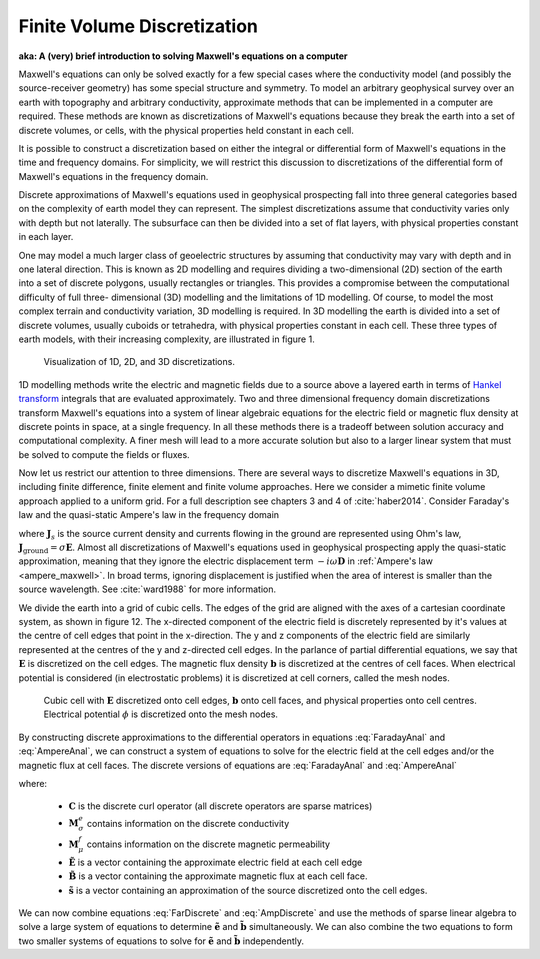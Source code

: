 .. _finite_volume_discretization:

Finite Volume Discretization
============================

**aka: A (very) brief introduction to solving Maxwell's equations on a computer**

Maxwell's equations can only be solved exactly for a few special cases where
the conductivity model (and possibly the source-receiver geometry) has some
special structure and symmetry. To model an arbitrary geophysical survey over
an earth with topography and arbitrary conductivity, approximate methods that
can be implemented in a computer are required. These methods are known as
discretizations of Maxwell's equations because they break the earth into a set
of discrete volumes, or cells, with the physical properties held constant in
each cell.

It is possible to construct a discretization based on either the integral or
differential form of Maxwell's equations in the time and frequency domains.
For simplicity, we will restrict this discussion to discretizations of the
differential form of Maxwell's equations in the frequency domain.

Discrete approximations of Maxwell's equations used in geophysical prospecting
fall into three general categories based on the complexity of earth model they
can represent. The simplest discretizations assume that conductivity varies
only with depth but not laterally. The subsurface can then be divided into a
set of flat layers, with physical properties constant in each layer.

One may model a much larger class of geoelectric structures by assuming that
conductivity may vary with depth and in one lateral direction. This is known
as 2D modelling and requires dividing a two-dimensional (2D) section of the
earth into a set of discrete polygons, usually rectangles or triangles. This
provides a compromise between the computational difficulty of full three-
dimensional (3D) modelling and the limitations of 1D modelling. Of course, to
model the most complex terrain and conductivity variation, 3D modelling is
required. In 3D modelling the earth is divided into a set of discrete volumes,
usually cuboids or tetrahedra, with physical properties constant in each cell.
These three types of earth models, with their increasing complexity, are
illustrated in figure 1.

.. figure:: ../../images/1-2-3.png 

  Visualization of 1D, 2D, and 3D discretizations.

1D modelling methods write the electric and magnetic fields due to a source
above a layered earth in terms of `Hankel transform
<https://en.wikipedia.org/wiki/Hankel_transform>`_ integrals that are
evaluated approximately. Two and three dimensional frequency domain
discretizations transform Maxwell's equations into a system of linear
algebraic equations for the electric field or magnetic flux density at
discrete points in space, at a single frequency. In all these methods there is
a tradeoff between solution accuracy and computational complexity. A finer
mesh will lead to a more accurate solution but also to a larger linear system
that must be solved to compute the fields or fluxes.

Now let us restrict our attention to three dimensions. There are several ways
to discretize Maxwell's equations in 3D, including finite difference, finite
element and finite volume approaches. Here we consider a mimetic finite volume
approach applied to a uniform grid. For a full description see chapters 3 and
4 of :cite:`haber2014`. Consider Faraday's law and the quasi-static Ampere's law in the
frequency domain

.. math::
  \boldsymbol{\nabla\times}\mathbf{E} = -i\omega\mathbf{B}
  :label: FaradayAnal
  
.. math::
  \boldsymbol{\nabla\times}\mu^{-1}\mathbf{B} - \sigma\mathbf{E} = \mathbf{J}_s,
  :label: AmpereAnal

where :math:`\mathbf{J}_s` is the source current density and currents flowing
in the ground are represented using Ohm's law,
:math:`\mathbf{J}_{\text{ground}} = \sigma\mathbf{E}`. Almost all
discretizations of Maxwell's equations used in geophysical prospecting apply
the quasi-static approximation, meaning that they ignore the electric
displacement term :math:`-i\omega\mathbf{D}` in :ref:`Ampere's law
<ampere_maxwell>`. In broad terms, ignoring displacement is justified when the
area of interest is smaller than the source wavelength. See :cite:`ward1988` for more
information.

We divide the earth into a grid of cubic cells. The edges of the grid are
aligned with the axes of a cartesian coordinate system, as shown in figure 12.
The x-directed component of the electric field is discretely represented by
it's values at the centre of cell edges that point in the x-direction. The y
and z components of the electric field are similarly represented at the
centres of the y and z-directed cell edges. In the parlance of partial
differential equations, we say that :math:`\mathbf{E}` is discretized on the
cell edges. The magnetic flux density :math:`\mathbf{b}` is discretized at the
centres of cell faces. When electrical potential is considered (in
electrostatic problems) it is discretized at cell corners, called the mesh
nodes.

.. figure:: ../../images/Yee-cube-w-b.png

  Cubic cell with :math:`\mathbf{E}` discretized onto cell edges,
  :math:`\mathbf{b}` onto cell faces, and physical properties onto cell
  centres. Electrical potential :math:`\phi` is discretized onto the mesh
  nodes.

By constructing discrete approximations to the differential operators in
equations :eq:`FaradayAnal` and :eq:`AmpereAnal`, we can construct a system of
equations to solve for the electric field at the cell edges and/or the
magnetic flux at cell faces. The discrete versions of equations are
:eq:`FaradayAnal` and :eq:`AmpereAnal`

.. math::
  \mathbf{C} \tilde{\mathbf{E}} -i\omega\tilde{\mathbf{B}} = 0
  :label: FarDiscrete
  
.. math::
  \mathbf{C}^T \mathbf{M}_{\mu^{-1}}^f \tilde{\mathbf{B}} - \mathbf{M}_{\sigma}^e\tilde{\mathbf{E}} = \tilde{\mathbf{s}},
  :label: AmpDiscrete
  
where:

 - :math:`\mathbf{C}` is the discrete curl operator (all discrete operators are sparse matrices)
 - :math:`\mathbf{M}_{\sigma}^e` contains information on the discrete conductivity
 - :math:`\mathbf{M}_{\mu}^f` contains information on the discrete magnetic permeability
 - :math:`\tilde{\mathbf{E}}` is a vector containing the approximate electric field at each cell edge
 - :math:`\tilde{\mathbf{B}}` is a vector containing the approximate magnetic flux at each cell face.
 - :math:`\tilde{\mathbf{s}}` is a vector containing an approximation of the source discretized onto the cell edges.

We can now combine equations :eq:`FarDiscrete` and :eq:`AmpDiscrete` and use
the methods of sparse linear algebra to solve a large system of equations to
determine :math:`\tilde{\mathbf{e}}` and :math:`\tilde{\mathbf{b}}`
simultaneously. We can also combine the two equations to form two smaller
systems of equations to solve for :math:`\tilde{\mathbf{e}}` and
:math:`\tilde{\mathbf{b}}` independently.

